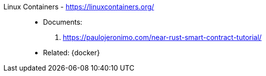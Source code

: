 [#linux-containers]#Linux Containers# - https://linuxcontainers.org/::
* Documents:
. https://paulojeronimo.com/near-rust-smart-contract-tutorial/
* Related: {docker}
